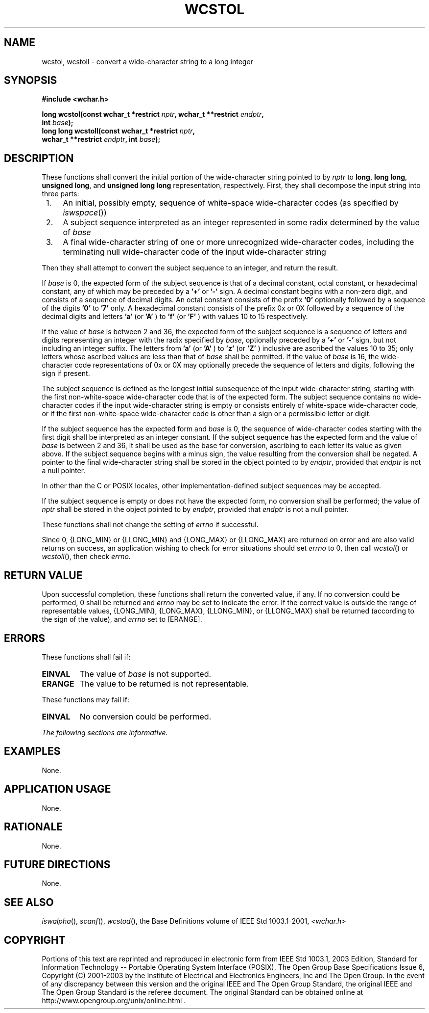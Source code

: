 .\" Copyright (c) 2001-2003 The Open Group, All Rights Reserved 
.TH "WCSTOL" 3 2003 "IEEE/The Open Group" "POSIX Programmer's Manual"
.\" wcstol 
.SH NAME
wcstol, wcstoll \- convert a wide-character string to a long integer
.SH SYNOPSIS
.LP
\fB#include <wchar.h>
.br
.sp
long wcstol(const wchar_t *restrict\fP \fInptr\fP\fB, wchar_t **restrict\fP
\fIendptr\fP\fB,
.br
\ \ \ \ \ \  int\fP \fIbase\fP\fB);
.br
long long wcstoll(const wchar_t *restrict\fP \fInptr\fP\fB,
.br
\ \ \ \ \ \  wchar_t **restrict\fP \fIendptr\fP\fB, int\fP \fIbase\fP\fB);
.br
\fP
.SH DESCRIPTION
.LP
These functions shall convert the initial portion of the wide-character
string pointed to by \fInptr\fP to \fBlong\fP, \fBlong
long\fP, \fBunsigned long\fP, and \fBunsigned long long\fP representation,
respectively. First, they shall decompose the input
string into three parts:
.IP " 1." 4
An initial, possibly empty, sequence of white-space wide-character
codes (as specified by \fIiswspace\fP())
.LP
.IP " 2." 4
A subject sequence interpreted as an integer represented in some radix
determined by the value of \fIbase\fP
.LP
.IP " 3." 4
A final wide-character string of one or more unrecognized wide-character
codes, including the terminating null wide-character
code of the input wide-character string
.LP
.LP
Then they shall attempt to convert the subject sequence to an integer,
and return the result.
.LP
If \fIbase\fP is 0, the expected form of the subject sequence is that
of a decimal constant, octal constant, or hexadecimal
constant, any of which may be preceded by a \fB'+'\fP or \fB'-'\fP
sign. A decimal constant begins with a non-zero digit, and
consists of a sequence of decimal digits. An octal constant consists
of the prefix \fB'0'\fP optionally followed by a sequence
of the digits \fB'0'\fP to \fB'7'\fP only. A hexadecimal constant
consists of the prefix 0x or 0X followed by a sequence of
the decimal digits and letters \fB'a'\fP (or \fB'A'\fP ) to \fB'f'\fP
(or \fB'F'\fP ) with values 10 to 15
respectively.
.LP
If the value of \fIbase\fP is between 2 and 36, the expected form
of the subject sequence is a sequence of letters and digits
representing an integer with the radix specified by \fIbase\fP, optionally
preceded by a \fB'+'\fP or \fB'-'\fP sign, but
not including an integer suffix. The letters from \fB'a'\fP (or \fB'A'\fP
) to \fB'z'\fP (or \fB'Z'\fP ) inclusive are
ascribed the values 10 to 35; only letters whose ascribed values are
less than that of \fIbase\fP shall be permitted. If the value
of \fIbase\fP is 16, the wide-character code representations of 0x
or 0X may optionally precede the sequence of letters and
digits, following the sign if present.
.LP
The subject sequence is defined as the longest initial subsequence
of the input wide-character string, starting with the first
non-white-space wide-character code that is of the expected form.
The subject sequence contains no wide-character codes if the
input wide-character string is empty or consists entirely of white-space
wide-character code, or if the first non-white-space
wide-character code is other than a sign or a permissible letter or
digit.
.LP
If the subject sequence has the expected form and \fIbase\fP is 0,
the sequence of wide-character codes starting with the first
digit shall be interpreted as an integer constant. If the subject
sequence has the expected form and the value of \fIbase\fP is
between 2 and 36, it shall be used as the base for conversion, ascribing
to each letter its value as given above. If the subject
sequence begins with a minus sign, the value resulting from the conversion
shall be negated. A pointer to the final wide-character
string shall be stored in the object pointed to by \fIendptr\fP, provided
that \fIendptr\fP is not a null pointer.
.LP
In other than the C  or POSIX  locales, other
implementation-defined subject sequences may be accepted.
.LP
If the subject sequence is empty or does not have the expected form,
no conversion shall be performed; the value of \fInptr\fP
shall be stored in the object pointed to by \fIendptr\fP, provided
that \fIendptr\fP is not a null pointer.
.LP
These functions shall not change the setting of \fIerrno\fP if successful.
.LP
Since 0, {LONG_MIN} or {LLONG_MIN} and {LONG_MAX} or {LLONG_MAX} are
returned on error and are also valid returns on success, an
application wishing to check for error situations should set \fIerrno\fP
to 0, then call \fIwcstol\fP() or \fIwcstoll\fP(), then
check \fIerrno\fP. 
.SH RETURN VALUE
.LP
Upon successful completion, these functions shall return the converted
value, if any. If no conversion could be performed, 0
shall be returned  and \fIerrno\fP may be set to indicate the error.
If the correct value is outside the range of representable values,
{LONG_MIN}, {LONG_MAX}, {LLONG_MIN}, or {LLONG_MAX} shall
be returned (according to the sign of the value), and \fIerrno\fP
set to [ERANGE].
.SH ERRORS
.LP
These functions shall fail if:
.TP 7
.B EINVAL
The value of \fIbase\fP is not supported. 
.TP 7
.B ERANGE
The value to be returned is not representable.
.sp
.LP
These functions may fail if:
.TP 7
.B EINVAL
No
conversion could be performed. 
.sp
.LP
\fIThe following sections are informative.\fP
.SH EXAMPLES
.LP
None.
.SH APPLICATION USAGE
.LP
None.
.SH RATIONALE
.LP
None.
.SH FUTURE DIRECTIONS
.LP
None.
.SH SEE ALSO
.LP
\fIiswalpha\fP(), \fIscanf\fP(), \fIwcstod\fP(), the Base Definitions
volume of IEEE\ Std\ 1003.1-2001, \fI<wchar.h>\fP
.SH COPYRIGHT
Portions of this text are reprinted and reproduced in electronic form
from IEEE Std 1003.1, 2003 Edition, Standard for Information Technology
-- Portable Operating System Interface (POSIX), The Open Group Base
Specifications Issue 6, Copyright (C) 2001-2003 by the Institute of
Electrical and Electronics Engineers, Inc and The Open Group. In the
event of any discrepancy between this version and the original IEEE and
The Open Group Standard, the original IEEE and The Open Group Standard
is the referee document. The original Standard can be obtained online at
http://www.opengroup.org/unix/online.html .
